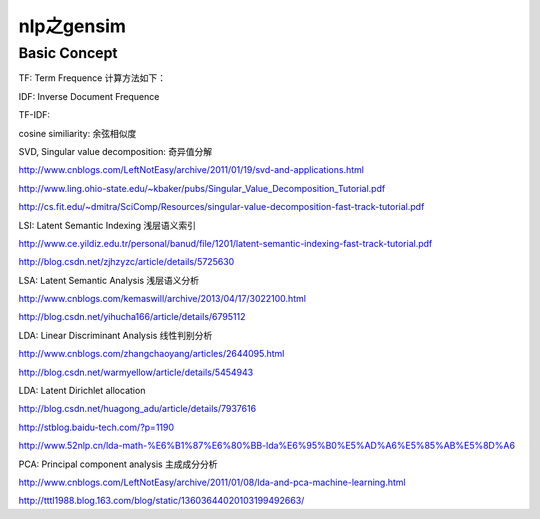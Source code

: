 =====================
nlp之gensim
=====================

Basic Concept
===================

TF: Term Frequence 计算方法如下：

.. image:: ../_static/img/nlp/bg2013031503.png
.. image:: ../_static/img/nlp/bg2013031504.png
.. image:: ../_static/img/nlp/bg2013031505.png

IDF: Inverse Document Frequence

.. image:: ../_static/img/nlp/bg2013031506.png

TF-IDF:

.. image:: ../_static/img/nlp/bg2013031507.png

cosine similiarity: 余弦相似度

.. image:: ../_static/img/nlp/bg2013032004.png

.. image:: ../_static/img/nlp/bg2013032006.png

.. image:: ../_static/img/nlp/bg2013032007.png

SVD, Singular value decomposition: 奇异值分解

http://www.cnblogs.com/LeftNotEasy/archive/2011/01/19/svd-and-applications.html

http://www.ling.ohio-state.edu/~kbaker/pubs/Singular_Value_Decomposition_Tutorial.pdf

http://cs.fit.edu/~dmitra/SciComp/Resources/singular-value-decomposition-fast-track-tutorial.pdf

LSI: Latent Semantic Indexing 浅层语义索引

http://www.ce.yildiz.edu.tr/personal/banud/file/1201/latent-semantic-indexing-fast-track-tutorial.pdf

http://blog.csdn.net/zjhzyzc/article/details/5725630

LSA: Latent Semantic Analysis 浅层语义分析

http://www.cnblogs.com/kemaswill/archive/2013/04/17/3022100.html

http://blog.csdn.net/yihucha166/article/details/6795112

LDA: Linear Discriminant Analysis 线性判别分析

http://www.cnblogs.com/zhangchaoyang/articles/2644095.html

http://blog.csdn.net/warmyellow/article/details/5454943

LDA: Latent Dirichlet allocation 

http://blog.csdn.net/huagong_adu/article/details/7937616

http://stblog.baidu-tech.com/?p=1190

http://www.52nlp.cn/lda-math-%E6%B1%87%E6%80%BB-lda%E6%95%B0%E5%AD%A6%E5%85%AB%E5%8D%A6

PCA: Principal component analysis 主成成分分析

http://www.cnblogs.com/LeftNotEasy/archive/2011/01/08/lda-and-pca-machine-learning.html

http://tttl1988.blog.163.com/blog/static/13603644020103199492663/
